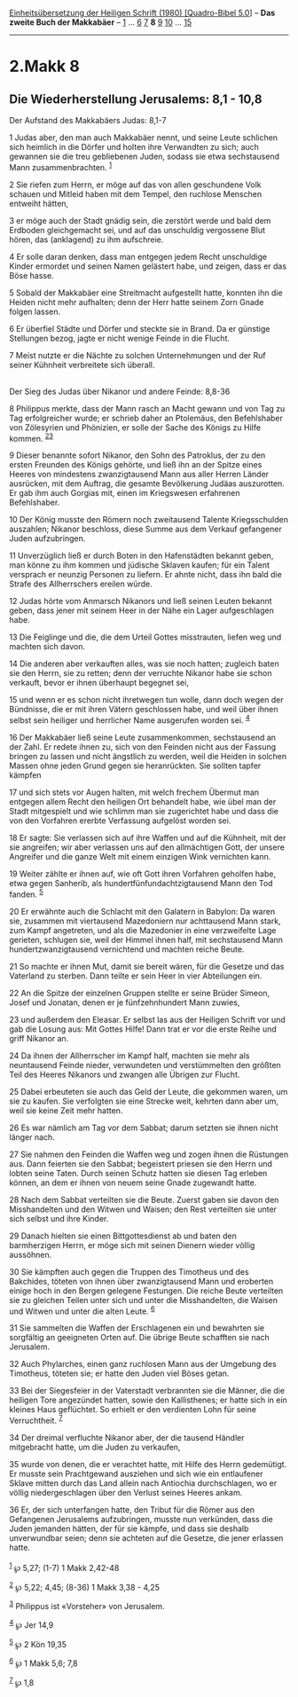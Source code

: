 :PROPERTIES:
:ID:       41f7ade9-950c-4aee-b5be-c23311c45d00
:END:
<<navbar>>
[[../index.html][Einheitsübersetzung der Heiligen Schrift (1980)
[Quadro-Bibel 5.0]]] -- *Das zweite Buch der Makkabäer* --
[[file:2.Makk_1.html][1]] ... [[file:2.Makk_6.html][6]]
[[file:2.Makk_7.html][7]] *8* [[file:2.Makk_9.html][9]]
[[file:2.Makk_10.html][10]] ... [[file:2.Makk_15.html][15]]

--------------

* 2.Makk 8
  :PROPERTIES:
  :CUSTOM_ID: makk-8
  :END:

<<verses>>

<<v1>>
** Die Wiederherstellung Jerusalems: 8,1 - 10,8
   :PROPERTIES:
   :CUSTOM_ID: die-wiederherstellung-jerusalems-81---108
   :END:
**** Der Aufstand des Makkabäers Judas: 8,1-7
     :PROPERTIES:
     :CUSTOM_ID: der-aufstand-des-makkabäers-judas-81-7
     :END:
1 Judas aber, den man auch Makkabäer nennt, und seine Leute schlichen
sich heimlich in die Dörfer und holten ihre Verwandten zu sich; auch
gewannen sie die treu gebliebenen Juden, sodass sie etwa sechstausend
Mann zusammenbrachten. ^{[[#fn1][1]]}

<<v2>>
2 Sie riefen zum Herrn, er möge auf das von allen geschundene Volk
schauen und Mitleid haben mit dem Tempel, den ruchlose Menschen entweiht
hätten,

<<v3>>
3 er möge auch der Stadt gnädig sein, die zerstört werde und bald dem
Erdboden gleichgemacht sei, und auf das unschuldig vergossene Blut
hören, das (anklagend) zu ihm aufschreie.

<<v4>>
4 Er solle daran denken, dass man entgegen jedem Recht unschuldige
Kinder ermordet und seinen Namen gelästert habe, und zeigen, dass er das
Böse hasse.

<<v5>>
5 Sobald der Makkabäer eine Streitmacht aufgestellt hatte, konnten ihn
die Heiden nicht mehr aufhalten; denn der Herr hatte seinem Zorn Gnade
folgen lassen.

<<v6>>
6 Er überfiel Städte und Dörfer und steckte sie in Brand. Da er günstige
Stellungen bezog, jagte er nicht wenige Feinde in die Flucht.

<<v7>>
7 Meist nutzte er die Nächte zu solchen Unternehmungen und der Ruf
seiner Kühnheit verbreitete sich überall.\\
\\

<<v8>>
**** Der Sieg des Judas über Nikanor und andere Feinde: 8,8-36
     :PROPERTIES:
     :CUSTOM_ID: der-sieg-des-judas-über-nikanor-und-andere-feinde-88-36
     :END:
8 Philippus merkte, dass der Mann rasch an Macht gewann und von Tag zu
Tag erfolgreicher wurde; er schrieb daher an Ptolemäus, den Befehlshaber
von Zölesyrien und Phönizien, er solle der Sache des Königs zu Hilfe
kommen. ^{[[#fn2][2]][[#fn3][3]]}

<<v9>>
9 Dieser benannte sofort Nikanor, den Sohn des Patroklus, der zu den
ersten Freunden des Königs gehörte, und ließ ihn an der Spitze eines
Heeres von mindestens zwanzigtausend Mann aus aller Herren Länder
ausrücken, mit dem Auftrag, die gesamte Bevölkerung Judäas auszurotten.
Er gab ihm auch Gorgias mit, einen im Kriegswesen erfahrenen
Befehlshaber.

<<v10>>
10 Der König musste den Römern noch zweitausend Talente Kriegsschulden
auszahlen; Nikanor beschloss, diese Summe aus dem Verkauf gefangener
Juden aufzubringen.

<<v11>>
11 Unverzüglich ließ er durch Boten in den Hafenstädten bekannt geben,
man könne zu ihm kommen und jüdische Sklaven kaufen; für ein Talent
versprach er neunzig Personen zu liefern. Er ahnte nicht, dass ihn bald
die Strafe des Allherrschers ereilen würde.

<<v12>>
12 Judas hörte vom Anmarsch Nikanors und ließ seinen Leuten bekannt
geben, dass jener mit seinem Heer in der Nähe ein Lager aufgeschlagen
habe.

<<v13>>
13 Die Feiglinge und die, die dem Urteil Gottes misstrauten, liefen weg
und machten sich davon.

<<v14>>
14 Die anderen aber verkauften alles, was sie noch hatten; zugleich
baten sie den Herrn, sie zu retten; denn der verruchte Nikanor habe sie
schon verkauft, bevor er ihnen überhaupt begegnet sei,

<<v15>>
15 und wenn er es schon nicht ihretwegen tun wolle, dann doch wegen der
Bündnisse, die er mit ihren Vätern geschlossen habe, und weil über ihnen
selbst sein heiliger und herrlicher Name ausgerufen worden sei.
^{[[#fn4][4]]}

<<v16>>
16 Der Makkabäer ließ seine Leute zusammenkommen, sechstausend an der
Zahl. Er redete ihnen zu, sich von den Feinden nicht aus der Fassung
bringen zu lassen und nicht ängstlich zu werden, weil die Heiden in
solchen Massen ohne jeden Grund gegen sie heranrückten. Sie sollten
tapfer kämpfen

<<v17>>
17 und sich stets vor Augen halten, mit welch frechem Übermut man
entgegen allem Recht den heiligen Ort behandelt habe, wie übel man der
Stadt mitgespielt und wie schlimm man sie zugerichtet habe und dass die
von den Vorfahren ererbte Verfassung aufgelöst worden sei.

<<v18>>
18 Er sagte: Sie verlassen sich auf ihre Waffen und auf die Kühnheit,
mit der sie angreifen; wir aber verlassen uns auf den allmächtigen Gott,
der unsere Angreifer und die ganze Welt mit einem einzigen Wink
vernichten kann.

<<v19>>
19 Weiter zählte er ihnen auf, wie oft Gott ihren Vorfahren geholfen
habe, etwa gegen Sanherib, als hundertfünfundachtzigtausend Mann den Tod
fanden. ^{[[#fn5][5]]}

<<v20>>
20 Er erwähnte auch die Schlacht mit den Galatern in Babylon: Da waren
sie, zusammen mit viertausend Mazedoniern nur achttausend Mann stark,
zum Kampf angetreten, und als die Mazedonier in eine verzweifelte Lage
gerieten, schlugen sie, weil der Himmel ihnen half, mit sechstausend
Mann hundertzwanzigtausend vernichtend und machten reiche Beute.

<<v21>>
21 So machte er ihnen Mut, damit sie bereit wären, für die Gesetze und
das Vaterland zu sterben. Dann teilte er sein Heer in vier Abteilungen
ein.

<<v22>>
22 An die Spitze der einzelnen Gruppen stellte er seine Brüder Simeon,
Josef und Jonatan, denen er je fünfzehnhundert Mann zuwies,

<<v23>>
23 und außerdem den Eleasar. Er selbst las aus der Heiligen Schrift vor
und gab die Losung aus: Mit Gottes Hilfe! Dann trat er vor die erste
Reihe und griff Nikanor an.

<<v24>>
24 Da ihnen der Allherrscher im Kampf half, machten sie mehr als
neuntausend Feinde nieder, verwundeten und verstümmelten den größten
Teil des Heeres Nikanors und zwangen alle Übrigen zur Flucht.

<<v25>>
25 Dabei erbeuteten sie auch das Geld der Leute, die gekommen waren, um
sie zu kaufen. Sie verfolgten sie eine Strecke weit, kehrten dann aber
um, weil sie keine Zeit mehr hatten.

<<v26>>
26 Es war nämlich am Tag vor dem Sabbat; darum setzten sie ihnen nicht
länger nach.

<<v27>>
27 Sie nahmen den Feinden die Waffen weg und zogen ihnen die Rüstungen
aus. Dann feierten sie den Sabbat; begeistert priesen sie den Herrn und
lobten seine Taten. Durch seinen Schutz hatten sie diesen Tag erleben
können, an dem er ihnen von neuem seine Gnade zugewandt hatte.

<<v28>>
28 Nach dem Sabbat verteilten sie die Beute. Zuerst gaben sie davon den
Misshandelten und den Witwen und Waisen; den Rest verteilten sie unter
sich selbst und ihre Kinder.

<<v29>>
29 Danach hielten sie einen Bittgottesdienst ab und baten den
barmherzigen Herrn, er möge sich mit seinen Dienern wieder völlig
aussöhnen.

<<v30>>
30 Sie kämpften auch gegen die Truppen des Timotheus und des Bakchides,
töteten von ihnen über zwanzigtausend Mann und eroberten einige hoch in
den Bergen gelegene Festungen. Die reiche Beute verteilten sie zu
gleichen Teilen unter sich und unter die Misshandelten, die Waisen und
Witwen und unter die alten Leute. ^{[[#fn6][6]]}

<<v31>>
31 Sie sammelten die Waffen der Erschlagenen ein und bewahrten sie
sorgfältig an geeigneten Orten auf. Die übrige Beute schafften sie nach
Jerusalem.

<<v32>>
32 Auch Phylarches, einen ganz ruchlosen Mann aus der Umgebung des
Timotheus, töteten sie; er hatte den Juden viel Böses getan.

<<v33>>
33 Bei der Siegesfeier in der Vaterstadt verbrannten sie die Männer, die
die heiligen Tore angezündet hatten, sowie den Kallisthenes; er hatte
sich in ein kleines Haus geflüchtet. So erhielt er den verdienten Lohn
für seine Verruchtheit. ^{[[#fn7][7]]}

<<v34>>
34 Der dreimal verfluchte Nikanor aber, der die tausend Händler
mitgebracht hatte, um die Juden zu verkaufen,

<<v35>>
35 wurde von denen, die er verachtet hatte, mit Hilfe des Herrn
gedemütigt. Er musste sein Prachtgewand ausziehen und sich wie ein
entlaufener Sklave mitten durch das Land allein nach Antiochia
durchschlagen, wo er völlig niedergeschlagen über den Verlust seines
Heeres ankam.

<<v36>>
36 Er, der sich unterfangen hatte, den Tribut für die Römer aus den
Gefangenen Jerusalems aufzubringen, musste nun verkünden, dass die Juden
jemanden hätten, der für sie kämpfe, und dass sie deshalb unverwundbar
seien; denn sie achteten auf die Gesetze, die jener erlassen hatte.\\
\\

^{[[#fnm1][1]]} ℘ 5,27; (1-7) 1 Makk 2,42-48

^{[[#fnm2][2]]} ℘ 5,22; 4,45; (8-36) 1 Makk 3,38 - 4,25

^{[[#fnm3][3]]} Philippus ist «Vorsteher» von Jerusalem.

^{[[#fnm4][4]]} ℘ Jer 14,9

^{[[#fnm5][5]]} ℘ 2 Kön 19,35

^{[[#fnm6][6]]} ℘ 1 Makk 5,6; 7,8

^{[[#fnm7][7]]} ℘ 1,8
